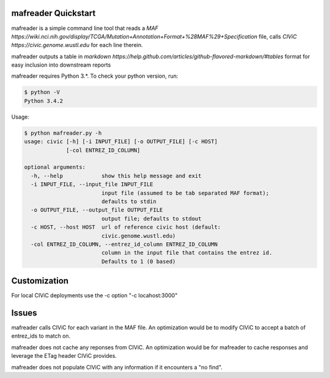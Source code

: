 mafreader Quickstart
=================

mafreader is a simple command line tool that reads a `MAF https://wiki.nci.nih.gov/display/TCGA/Mutation+Annotation+Format+%28MAF%29+Specification` file, calls `CIViC https://civic.genome.wustl.edu` for each line therein.

mafreader outputs a table in `markdown https://help.github.com/articles/github-flavored-markdown/#tables` format for easy inclusion into downstream reports

mafreader requires Python 3.*. To check your python version, run:

.. code:: console

    $ python -V
    Python 3.4.2


Usage:

.. code:: console

    $ python mafreader.py -h
    usage: civic [-h] [-i INPUT_FILE] [-o OUTPUT_FILE] [-c HOST]
                 [-col ENTREZ_ID_COLUMN]

    optional arguments:
      -h, --help            show this help message and exit
      -i INPUT_FILE, --input_file INPUT_FILE
                            input file (assumed to be tab separated MAF format);
                            defaults to stdin
      -o OUTPUT_FILE, --output_file OUTPUT_FILE
                            output file; defaults to stdout
      -c HOST, --host HOST  url of reference civic host (default:
                            civic.genome.wustl.edu)
      -col ENTREZ_ID_COLUMN, --entrez_id_column ENTREZ_ID_COLUMN
                            column in the input file that contains the entrez id.
                            Defaults to 1 (0 based)


Customization
=============
For local CIViC deployments use the -c option "-c locahost:3000"

Issues
======

mafreader calls CIViC for each variant in the MAF file.  An optimization would be to modify CIViC to accept a batch of entrez_ids to match on.

mafreader does not cache any reponses from CIViC.  An optimization would be for mafreader to cache responses and leverage the ETag header CIViC provides.

mafreader does not populate CIViC with any information if it encounters a "no find".  

